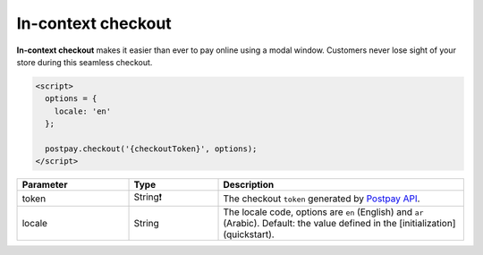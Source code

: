In-context checkout
===================

**In-context checkout** makes it easier than ever to pay online using a modal window. Customers never lose sight of your store during this seamless checkout. 

.. code-block:: html

    <script>
      options = {
        locale: 'en'
      };

      postpay.checkout('{checkoutToken}', options);
    </script>

.. list-table::
    :header-rows: 1
    :widths: 25 20 55

    * - Parameter
      - Type
      - Description
    * - token
      - String❗
      - The checkout ``token`` generated by `Postpay API <https://docs.postpay.io/v1/#create-a-checkout>`__.
    * - locale
      - String
      - The locale code, options are ``en`` (English) and ``ar`` (Arabic). Default: the value defined in the [initialization](quickstart).

.. raw:: html

    <embed>
      <fieldset>
        <legend>&lt;demo/&gt;</legend>
        <button class="btn-postpay" onclick="postpay.checkout('{token}');">Checkout</button>
      </fieldset>
    </embed>
